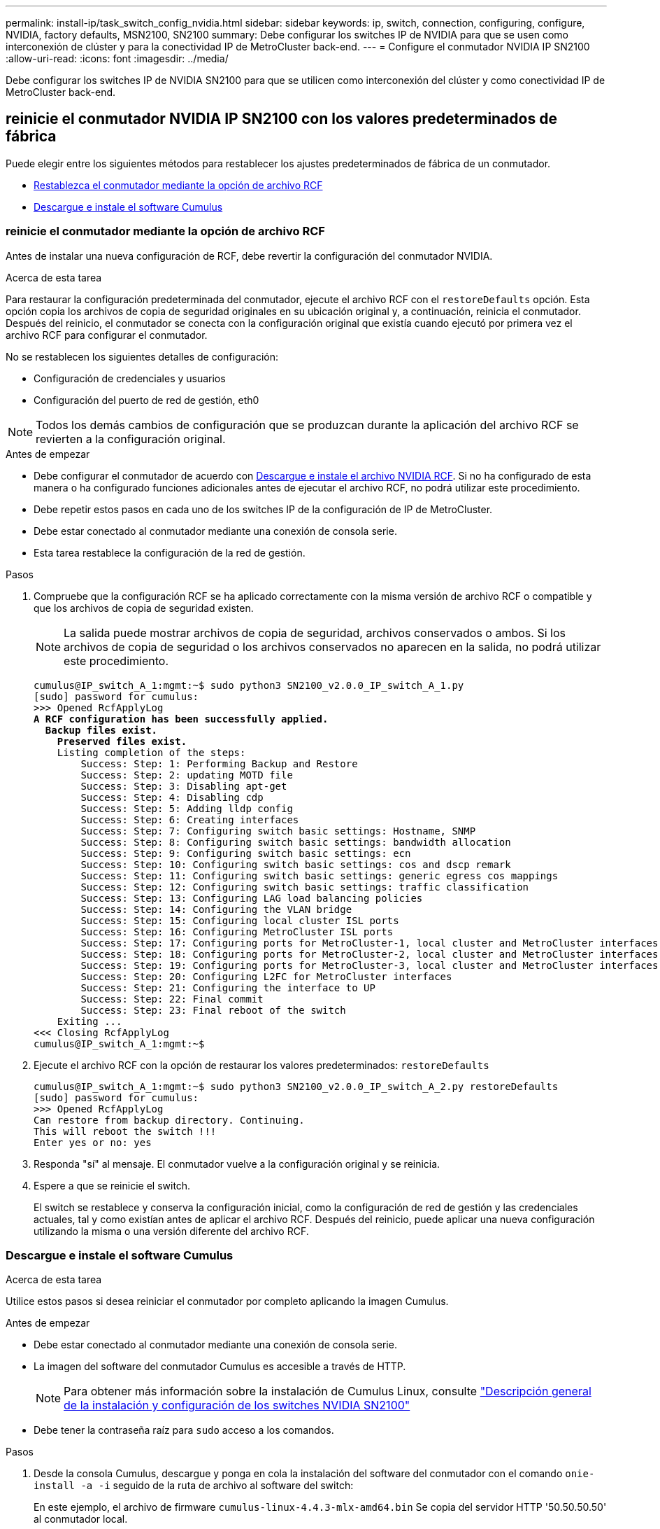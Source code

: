 ---
permalink: install-ip/task_switch_config_nvidia.html 
sidebar: sidebar 
keywords: ip, switch, connection, configuring, configure, NVIDIA, factory defaults, MSN2100, SN2100 
summary: Debe configurar los switches IP de NVIDIA para que se usen como interconexión de clúster y para la conectividad IP de MetroCluster back-end. 
---
= Configure el conmutador NVIDIA IP SN2100
:allow-uri-read: 
:icons: font
:imagesdir: ../media/


[role="lead"]
Debe configurar los switches IP de NVIDIA SN2100 para que se utilicen como interconexión del clúster y como conectividad IP de MetroCluster back-end.



== [[Reset-the-switch]] reinicie el conmutador NVIDIA IP SN2100 con los valores predeterminados de fábrica

Puede elegir entre los siguientes métodos para restablecer los ajustes predeterminados de fábrica de un conmutador.

* <<RCF-file-option,Restablezca el conmutador mediante la opción de archivo RCF>>
* <<Cumulus-install-option,Descargue e instale el software Cumulus>>




=== [[RCF-file-option]]reinicie el conmutador mediante la opción de archivo RCF

Antes de instalar una nueva configuración de RCF, debe revertir la configuración del conmutador NVIDIA.

.Acerca de esta tarea
Para restaurar la configuración predeterminada del conmutador, ejecute el archivo RCF con el `restoreDefaults` opción. Esta opción copia los archivos de copia de seguridad originales en su ubicación original y, a continuación, reinicia el conmutador. Después del reinicio, el conmutador se conecta con la configuración original que existía cuando ejecutó por primera vez el archivo RCF para configurar el conmutador.

No se restablecen los siguientes detalles de configuración:

* Configuración de credenciales y usuarios
* Configuración del puerto de red de gestión, eth0



NOTE: Todos los demás cambios de configuración que se produzcan durante la aplicación del archivo RCF se revierten a la configuración original.

.Antes de empezar
* Debe configurar el conmutador de acuerdo con <<Download-and-install,Descargue e instale el archivo NVIDIA RCF>>. Si no ha configurado de esta manera o ha configurado funciones adicionales antes de ejecutar el archivo RCF, no podrá utilizar este procedimiento.
* Debe repetir estos pasos en cada uno de los switches IP de la configuración de IP de MetroCluster.
* Debe estar conectado al conmutador mediante una conexión de consola serie.
* Esta tarea restablece la configuración de la red de gestión.


.Pasos
. Compruebe que la configuración RCF se ha aplicado correctamente con la misma versión de archivo RCF o compatible y que los archivos de copia de seguridad existen.
+

NOTE: La salida puede mostrar archivos de copia de seguridad, archivos conservados o ambos. Si los archivos de copia de seguridad o los archivos conservados no aparecen en la salida, no podrá utilizar este procedimiento.

+
[listing, subs="+quotes"]
----
cumulus@IP_switch_A_1:mgmt:~$ sudo python3 SN2100_v2.0.0_IP_switch_A_1.py
[sudo] password for cumulus:
>>> Opened RcfApplyLog
*A RCF configuration has been successfully applied.*
  *Backup files exist.*
    *Preserved files exist.*
    Listing completion of the steps:
        Success: Step: 1: Performing Backup and Restore
        Success: Step: 2: updating MOTD file
        Success: Step: 3: Disabling apt-get
        Success: Step: 4: Disabling cdp
        Success: Step: 5: Adding lldp config
        Success: Step: 6: Creating interfaces
        Success: Step: 7: Configuring switch basic settings: Hostname, SNMP
        Success: Step: 8: Configuring switch basic settings: bandwidth allocation
        Success: Step: 9: Configuring switch basic settings: ecn
        Success: Step: 10: Configuring switch basic settings: cos and dscp remark
        Success: Step: 11: Configuring switch basic settings: generic egress cos mappings
        Success: Step: 12: Configuring switch basic settings: traffic classification
        Success: Step: 13: Configuring LAG load balancing policies
        Success: Step: 14: Configuring the VLAN bridge
        Success: Step: 15: Configuring local cluster ISL ports
        Success: Step: 16: Configuring MetroCluster ISL ports
        Success: Step: 17: Configuring ports for MetroCluster-1, local cluster and MetroCluster interfaces
        Success: Step: 18: Configuring ports for MetroCluster-2, local cluster and MetroCluster interfaces
        Success: Step: 19: Configuring ports for MetroCluster-3, local cluster and MetroCluster interfaces
        Success: Step: 20: Configuring L2FC for MetroCluster interfaces
        Success: Step: 21: Configuring the interface to UP
        Success: Step: 22: Final commit
        Success: Step: 23: Final reboot of the switch
    Exiting ...
<<< Closing RcfApplyLog
cumulus@IP_switch_A_1:mgmt:~$

----
. Ejecute el archivo RCF con la opción de restaurar los valores predeterminados: `restoreDefaults`
+
[listing]
----
cumulus@IP_switch_A_1:mgmt:~$ sudo python3 SN2100_v2.0.0_IP_switch_A_2.py restoreDefaults
[sudo] password for cumulus:
>>> Opened RcfApplyLog
Can restore from backup directory. Continuing.
This will reboot the switch !!!
Enter yes or no: yes
----
. Responda "sí" al mensaje. El conmutador vuelve a la configuración original y se reinicia.
. Espere a que se reinicie el switch.
+
El switch se restablece y conserva la configuración inicial, como la configuración de red de gestión y las credenciales actuales, tal y como existían antes de aplicar el archivo RCF. Después del reinicio, puede aplicar una nueva configuración utilizando la misma o una versión diferente del archivo RCF.





=== [[Cumulus-install-option]] Descargue e instale el software Cumulus

.Acerca de esta tarea
Utilice estos pasos si desea reiniciar el conmutador por completo aplicando la imagen Cumulus.

.Antes de empezar
* Debe estar conectado al conmutador mediante una conexión de consola serie.
* La imagen del software del conmutador Cumulus es accesible a través de HTTP.
+

NOTE: Para obtener más información sobre la instalación de Cumulus Linux, consulte link:https://docs.netapp.com/us-en/ontap-systems-switches/switch-nvidia-sn2100/configure-overview-sn2100-cluster.html#initial-configuration-overview["Descripción general de la instalación y configuración de los switches NVIDIA SN2100"^]

* Debe tener la contraseña raíz para `sudo` acceso a los comandos.


.Pasos
. Desde la consola Cumulus, descargue y ponga en cola la instalación del software del conmutador con el comando `onie-install -a -i` seguido de la ruta de archivo al software del switch:
+
En este ejemplo, el archivo de firmware `cumulus-linux-4.4.3-mlx-amd64.bin` Se copia del servidor HTTP '50.50.50.50' al conmutador local.

+
[listing]
----
cumulus@IP_switch_A_1:mgmt:~$ sudo onie-install -a -i http://50.50.50.50/switchsoftware/cumulus-linux-4.4.3-mlx-amd64.bin
Fetching installer: http://50.50.50.50/switchsoftware/cumulus-linux-4.4.3-mlx-amd64.bin
Downloading URL: http://50.50.50.50/switchsoftware/cumulus-linux-4.4.3-mlx-amd64.bin
######################################################################### 100.0%
Success: HTTP download complete.
tar: ./sysroot.tar: time stamp 2021-01-30 17:00:58 is 53895092.604407122 s in the future
tar: ./kernel: time stamp 2021-01-30 17:00:58 is 53895092.582826352 s in the future
tar: ./initrd: time stamp 2021-01-30 17:00:58 is 53895092.509682557 s in the future
tar: ./embedded-installer/bootloader/grub: time stamp 2020-12-10 15:25:16 is 49482950.509433937 s in the future
tar: ./embedded-installer/bootloader/init: time stamp 2020-12-10 15:25:16 is 49482950.509336507 s in the future
tar: ./embedded-installer/bootloader/uboot: time stamp 2020-12-10 15:25:16 is 49482950.509213637 s in the future
tar: ./embedded-installer/bootloader: time stamp 2020-12-10 15:25:16 is 49482950.509153787 s in the future
tar: ./embedded-installer/lib/init: time stamp 2020-12-10 15:25:16 is 49482950.509064547 s in the future
tar: ./embedded-installer/lib/logging: time stamp 2020-12-10 15:25:16 is 49482950.508997777 s in the future
tar: ./embedded-installer/lib/platform: time stamp 2020-12-10 15:25:16 is 49482950.508913317 s in the future
tar: ./embedded-installer/lib/utility: time stamp 2020-12-10 15:25:16 is 49482950.508847367 s in the future
tar: ./embedded-installer/lib/check-onie: time stamp 2020-12-10 15:25:16 is 49482950.508761477 s in the future
tar: ./embedded-installer/lib: time stamp 2020-12-10 15:25:47 is 49482981.508710647 s in the future
tar: ./embedded-installer/storage/blk: time stamp 2020-12-10 15:25:16 is 49482950.508631277 s in the future
tar: ./embedded-installer/storage/gpt: time stamp 2020-12-10 15:25:16 is 49482950.508523097 s in the future
tar: ./embedded-installer/storage/init: time stamp 2020-12-10 15:25:16 is 49482950.508437507 s in the future
tar: ./embedded-installer/storage/mbr: time stamp 2020-12-10 15:25:16 is 49482950.508371177 s in the future
tar: ./embedded-installer/storage/mtd: time stamp 2020-12-10 15:25:16 is 49482950.508293856 s in the future
tar: ./embedded-installer/storage: time stamp 2020-12-10 15:25:16 is 49482950.508243666 s in the future
tar: ./embedded-installer/platforms.db: time stamp 2020-12-10 15:25:16 is 49482950.508179456 s in the future
tar: ./embedded-installer/install: time stamp 2020-12-10 15:25:47 is 49482981.508094606 s in the future
tar: ./embedded-installer: time stamp 2020-12-10 15:25:47 is 49482981.508044066 s in the future
tar: ./control: time stamp 2021-01-30 17:00:58 is 53895092.507984316 s in the future
tar: .: time stamp 2021-01-30 17:00:58 is 53895092.507920196 s in the future
Staging installer image...done.
WARNING:
WARNING: Activating staged installer requested.
WARNING: This action will wipe out all system data.
WARNING: Make sure to back up your data.
WARNING:
Are you sure (y/N)? y
Activating staged installer...done.
Reboot required to take effect.
cumulus@IP_switch_A_1:mgmt:~$
----
. Responda `y` al mensaje de confirmación de la instalación cuando la imagen se descarga y se verifica.
. Reinicie el interruptor para instalar el nuevo software: `sudo reboot`
+
[listing]
----
cumulus@IP_switch_A_1:mgmt:~$ sudo reboot
----
+

NOTE: El conmutador se reinicia y entra en la instalación del software del conmutador, lo que lleva algún tiempo. Una vez finalizada la instalación, el switch se reinicia y permanece en el aviso de inicio de sesión.

. Configure los ajustes básicos del switch
+
.. Cuando se inicie el conmutador y en el indicador de inicio de sesión, inicie sesión y cambie la contraseña.
+

NOTE: El nombre de usuario es 'cumulus' y la contraseña predeterminada es 'cumulus'.



+
[listing]
----
Debian GNU/Linux 10 cumulus ttyS0

cumulus login: cumulus
Password:
You are required to change your password immediately (administrator enforced)
Changing password for cumulus.
Current password:
New password:
Retype new password:
Linux cumulus 4.19.0-cl-1-amd64 #1 SMP Cumulus 4.19.206-1+cl4.4.3u1 (2021-12-18) x86_64

Welcome to NVIDIA Cumulus (R) Linux (R)

For support and online technical documentation, visit
http://www.cumulusnetworks.com/support

The registered trademark Linux (R) is used pursuant to a sublicense from LMI,
the exclusive licensee of Linus Torvalds, owner of the mark on a world-wide
basis.

cumulus@cumulus:mgmt:~$
----
. Configure la interfaz de red de gestión.
+
Los comandos que utilice dependen de la versión de firmware del switch que ejecute.

+

NOTE: Los siguientes comandos de ejemplo configuran el nombre de host como ip_switch_A_1, la dirección IP como 10.10.10.10, la máscara de red como 255.255.255.0 (24) y la dirección de puerta de enlace como 10.10.10.1.

+
[role="tabbed-block"]
====
.Cumulus 4,4.x
--
Los siguientes comandos de ejemplo configuran el nombre de host, la dirección IP, la máscara de red y la puerta de enlace en un switch que ejecuta Cumulus 4,4.x.

[listing]
----
cumulus@cumulus:mgmt:~$ net add hostname IP_switch_A_1
cumulus@cumulus:mgmt:~$ net add interface eth0 ip address 10.0.10.10/24
cumulus@cumulus:mgmt:~$ net add interface eth0 ip gateway 10.10.10.1
cumulus@cumulus:mgmt:~$ net pending

.
.
.


cumulus@cumulus:mgmt:~$ net commit

.
.
.


net add/del commands since the last "net commit"


User Timestamp Command

cumulus 2021-05-17 22:21:57.437099 net add hostname Switch-A-1
cumulus 2021-05-17 22:21:57.538639 net add interface eth0 ip address 10.10.10.10/24
cumulus 2021-05-17 22:21:57.635729 net add interface eth0 ip gateway 10.10.10.1

cumulus@cumulus:mgmt:~$
----
--
.Cumulus 5,4.x y posterior
--
Los siguientes comandos de ejemplo configuran el nombre de host, la dirección IP, la máscara de red y la puerta de enlace en un switch que ejecuta Cumulus 5,4.x. o posterior.

[listing]
----
cumulus@cumulus:mgmt:~$ nv set system hostname IP_switch_A_1

cumulus@cumulus:mgmt:~$ nv set interface eth0 ip address 10.0.10.10/24

cumulus@cumulus:mgmt:~$ nv set interface eth0 ip gateway 10.10.10.1

cumulus@cumulus:mgmt:~$ nv config apply

cumulus@cumulus:mgmt:~$ nv config save
----
--
====
. Reinicie el conmutador con el `sudo reboot` comando.
+
[listing]
----
cumulus@cumulus:~$ sudo reboot
----
+
Cuando se reinicie el conmutador, puede aplicar una nueva configuración siguiendo los pasos de <<Download-and-install,Descargue e instale el archivo NVIDIA RCF>>.





== [[Download-and-install]]Descargue e instale los archivos NVIDIA RCF

Debe generar e instalar el archivo RCF del switch en cada switch de la configuración IP de MetroCluster.

.Antes de empezar
* Debe tener la contraseña raíz para `sudo` acceso a los comandos.
* El software del switch está instalado y la red de administración está configurada.
* Ha seguido los pasos para instalar inicialmente el conmutador mediante el método 1 o el método 2.
* No ha aplicado ninguna configuración adicional después de la instalación inicial.
+

NOTE: Si lleva a cabo una configuración adicional después de restablecer el conmutador y antes de aplicar el archivo RCF, no podrá utilizar este procedimiento.



.Acerca de esta tarea
Debe repetir estos pasos en cada uno de los switches IP de la configuración de IP de MetroCluster (nueva instalación) o en el conmutador de sustitución (sustitución del switch).

Si utiliza un adaptador QSFP-a-SFP+, es posible que deba configurar el puerto ISL en el modo de velocidad nativo en lugar del modo de velocidad de salida. Consulte la documentación del proveedor de switches para determinar el modo de velocidad del puerto ISL.

.Pasos
. Genere los archivos NVIDIA RCF para MetroCluster IP.
+
.. Descargue el https://mysupport.netapp.com/site/tools/tool-eula/rcffilegenerator["RcfFileGenerator para MetroCluster IP"^].
.. Genere el archivo RCF para su configuración utilizando el RcfFileGenerator para MetroCluster IP.
.. Desplácese al directorio inicial. Si ha registrado como "cumulus", la ruta de acceso del archivo es `/home/cumulus`.
+
[listing]
----
cumulus@IP_switch_A_1:mgmt:~$ cd ~
cumulus@IP_switch_A_1:mgmt:~$ pwd
/home/cumulus
cumulus@IP_switch_A_1:mgmt:~$
----
.. Descargue el archivo RCF en este directorio.
El ejemplo siguiente muestra que utiliza SCP para descargar el archivo `SN2100_v2.0.0_IP_switch_A_1.txt` desde el servidor '50.50.50.50' a su directorio principal y guárdelo como `SN2100_v2.0.0_IP_switch_A_1.py`:
+
[listing]
----
cumulus@Switch-A-1:mgmt:~$ scp username@50.50.50.50:/RcfFiles/SN2100_v2.0.0_IP_switch_A_1.txt ./SN2100_v2.0.0_IP_switch-A1.py
The authenticity of host '50.50.50.50 (50.50.50.50)' can't be established.
RSA key fingerprint is SHA256:B5gBtOmNZvdKiY+dPhh8=ZK9DaKG7g6sv+2gFlGVF8E.
Are you sure you want to continue connecting (yes/no)? yes
Warning: Permanently added '50.50.50.50' (RSA) to the list of known hosts.
***********************************************************************
Banner of the SCP server
***********************************************************************
username@50.50.50.50's password:
SN2100_v2.0.0_IP_switch_A1.txt 100% 55KB 1.4MB/s 00:00
cumulus@IP_switch_A_1:mgmt:~$
----


. Ejecute el archivo RCF. El archivo RCF requiere una opción para aplicar uno o más pasos. A menos que el soporte técnico se lo indique, ejecute el archivo RCF sin la opción de línea de comandos. Para verificar el estado de finalización de los diferentes pasos del archivo RCF, utilice la opción '-1' o 'All' para aplicar todos los pasos (pendientes).
+
[listing]
----

cumulus@IP_switch_A_1:mgmt:~$ sudo python3 SN2100_v2.0.0_IP_switch_A_1.py
all
[sudo] password for cumulus:
The switch will be rebooted after the step(s) have been run.
Enter yes or no: yes



... the steps will apply - this is generating a lot of output ...



Running Step 24: Final reboot of the switch



... The switch will reboot if all steps applied successfully ...
----
. Si la configuración utiliza cables DAC, active la opción DAC en los puertos del switch:
+
[listing]
----
cumulus@IP_switch_A_1:mgmt:~$ sudo python3 SN2100_v2.0.0-X10_Switch-A1.py runCmd <switchport> DacOption [enable | disable]
----
+
En el siguiente ejemplo se activa la opción DAC para el puerto `swp7`:

+
[listing]
----
cumulus@IP_switch_A_1:mgmt:~$ sudo python3 SN2100_v2.00_Switch-A1.py runCmd swp7 DacOption enable
    Running cumulus version  : 5.4.0
    Running RCF file version : v2.00
    Running command: Enabling the DacOption for port swp7
    runCmd: 'nv set interface swp7 link fast-linkup on', ret: 0
    runCmd: committed, ret: 0
    Completion: SUCCESS
cumulus@IP_switch_A_1:mgmt:~$
----
. Reinicie el conmutador después de activar la opción DAC en los puertos del conmutador:
+
`sudo reboot`

+

NOTE: Cuando configura la opción DAC para varios puertos de switch, solo necesita reiniciar el switch una vez.





== Configure la corrección de errores de reenvío para sistemas que utilizan conectividad de 25 Gbps

Si el sistema está configurado con conectividad de 25 Gbps, establezca manualmente el parámetro Corrección de errores de reenvío (fec) en OFF después de aplicar el RCF. El RCF no aplica esta configuración.

.Acerca de esta tarea
* Esta tarea solo se aplica a plataformas que utilizan conectividad de 25 Gbps. Consulte link:../install-ip/port_usage_sn2100.html["Asignaciones de puertos de plataforma para switches IP SN2100 compatibles con NVIDIA"].
* Esta tarea debe realizarse en los cuatro switches de la configuración de IP de MetroCluster.
* Es necesario actualizar cada puerto del switch de forma individual, no es posible especificar varios puertos o rangos de puertos en el comando.


.Pasos
. Establezca `fec` el parámetro en off para el primer puerto del switch que utiliza conectividad de 25 Gbps:
+
`sudo python3 SN2100_v2.0_Switch-A1.py runCmd <switchport> fec off`

. Repita el paso para cada puerto de switch de 25 Gbps conectado a un módulo de controlador.




== Configure la velocidad del puerto del switch para las interfaces IP de MetroCluster

.Acerca de esta tarea
* Use este procedimiento para establecer la velocidad del puerto del switch en 100g para los siguientes sistemas:
+
** AFF A70, AFF A90, AFF A1K, AFF C80
** AFF A30, AFF C30, AFF A50, AFF C60
** FAS50, FAS70, FAS90


* Es necesario actualizar cada puerto del switch de forma individual, no es posible especificar varios puertos o rangos de puertos en el comando.


.Paso
. Utilice el archivo RCF con la `runCmd` opción para establecer la velocidad. Esto aplica el ajuste y guarda la configuración.
+
Los siguientes comandos configuran la velocidad de las interfaces MetroCluster `swp7` y `swp8`:

+
[source, cli]
----
sudo python3 SN2100_v2.20 _Switch-A1.py runCmd swp7 speed 100
----
+
[source, cli]
----
sudo python3 SN2100_v2.20 _Switch-A1.py runCmd swp8 speed 100
----
+
*ejemplo*

+
[listing]
----
cumulus@Switch-A-1:mgmt:~$ sudo python3 SN2100_v2.20_Switch-A1.py runCmd swp7 speed 100
[sudo] password for cumulus: <password>
    Running cumulus version  : 5.4.0
    Running RCF file version : v2.20
    Running command: Setting switchport swp7 to 100G speed
    runCmd: 'nv set interface swp7 link auto-negotiate off', ret: 0
    runCmd: 'nv set interface swp7 link speed 100G', ret: 0
    runCmd: committed, ret: 0
    Completion: SUCCESS
cumulus@Switch-A-1:mgmt:~$
----




== Deshabilite los puertos ISL y los canales de puertos no utilizados

NetApp recomienda deshabilitar los puertos ISL y los canales de puertos no utilizados para evitar alertas de estado innecesarias. Es necesario deshabilitar cada canal de puerto o puerto de forma individual, no se pueden especificar varios puertos o rangos de puertos en el comando.

.Pasos
. Identifique los puertos ISL y los canales de puerto no utilizados mediante el banner del archivo RCF:
+

NOTE: Si el puerto está en modo de separación, el nombre de puerto especificado en el comando puede ser diferente al nombre indicado en el banner de RCF. También puede usar los archivos de cableado RCF para buscar el nombre del puerto.

+
`net show interface`

. Deshabilite los puertos ISL y los canales de puerto no utilizados con el archivo RCF.
+
[listing]
----
cumulus@mcc1-integrity-a1:mgmt:~$ sudo python3 SN2100_v2.0_IP_Switch-A1.py runCmd
[sudo] password for cumulus:
    Running cumulus version  : 5.4.0
    Running RCF file version : v2.0
Help for runCmd:
    To run a command execute the RCF script as follows:
    sudo python3 <script> runCmd <option-1> <option-2> <option-x>
    Depending on the command more or less options are required. Example to 'up' port 'swp1'
        sudo python3 SN2100_v2.0_IP_Switch-A1.py runCmd swp1 up
    Available commands:
        UP / DOWN the switchport
            sudo python3 SN2100_v2.0_IP_Switch-A1.py runCmd <switchport> state <up | down>
        Set the switch port speed
            sudo python3 SN2100_v2.0_Switch-A1.py runCmd <switchport> speed <10 | 25 | 40 | 100 | AN>
        Set the fec mode on the switch port
            sudo python3 SN2100_v2.0_Switch-A1.py runCmd <switchport> fec <default | auto | rs | baser | off>
        Set the [localISL | remoteISL] to 'UP' or 'DOWN' state
            sudo python3 SN2100_v2.0_Switch-A1.py runCmd [localISL | remoteISL] state [up | down]
        Set the option on the port to support DAC cables. This option does not support port ranges.
            You must reload the switch after changing this option for the required ports. This will disrupt traffic.
            This setting requires Cumulus 5.4 or a later 5.x release.
            sudo python3 SN2100_v2.0_Switch-A1.py runCmd <switchport> DacOption [enable | disable]
cumulus@mcc1-integrity-a1:mgmt:~$
----
+
El siguiente comando de ejemplo inhabilita el puerto «swp14»:

+
`sudo python3 SN2100_v2.0_Switch-A1.py runCmd swp14 state down`

+
Repita este paso para cada puerto o canal de puerto no utilizado identificado.



